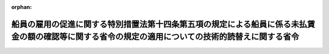 .. _402M50000900001_19900820_000000000000000:

:orphan:

====================================================================================================================================================
船員の雇用の促進に関する特別措置法第十四条第五項の規定による船員に係る未払賃金の額の確認等に関する省令の規定の適用についての技術的読替えに関する省令
====================================================================================================================================================

.. raw:: html
    
    
    <main id="contentsLaw" class="active">
    <div id="innerDocument" class="active">
    
    
    
    
    <div style="margin-bottom: 12px;">
    <div id="lawTitleNo" style="font-size: 1.067rem; font-weight: bold;" class="_shokanBoxParent">平成二年厚生省・運輸省令第一号<div class="_shokanBox"></div>
    <div class="_inyoBox" id="_inyo_"></div>
    </div>
    <div id="lawTitle" style="margin-left: 3rem; font-size: 1.5rem; font-weight: bold; line-height: 1.25em;" class="_shokanBoxParent">
    <span data-xpath="">船員の雇用の促進に関する特別措置法第十四条第五項の規定による船員に係る未払賃金の額の確認等に関する省令の規定の適用についての技術的読替えに関する省令</span><div class="_shokanBox" id="_shokan_"><div class="_shokanBtnIcons"></div></div>
    <div class="_inyoBox" id="_inyo_"></div>
    </div>
    </div><section id="EnactStatement" class="active EnactStatement"><div class="_div_EnactStatement _shokanBoxParent" style="text-indent: 1em;">
    <span data-xpath="">船員の雇用の促進に関する特別措置法（昭和五十二年法律第九十六号）第十四条第五項の規定に基づき、船員の雇用の促進に関する特別措置法第十四条第五項の規定による船員に係る未払賃金の額の確認等に関する省令の規定の適用についての技術的読替えに関する省令を次のように定める。</span><div class="_shokanBox" id="_shokan_"><div class="_shokanBtnIcons"></div></div>
    <div class="_inyoBox" id="_inyo_"></div>
    </div></section><section id="MainProvision" class="active MainProvision"><section class="active Paragraph"><div style="text-indent: 1em;" class="_div_ParagraphSentence _shokanBoxParent">
    <span data-xpath="">船員の雇用の促進に関する特別措置法第十四条第五項の規定による船員に係る未払賃金の額の確認等に関する省令（昭和五十一年厚生省・運輸省令第一号）第三条第一号ホの規定の適用については、同号ホ中「並びに割増手当、歩合金、補償休日手当及び退職手当」とあるのは、「及び退職手当」とする。</span><div class="_shokanBox" id="_shokan_"><div class="_shokanBtnIcons"></div></div>
    <div class="_inyoBox" id="_inyo_"></div>
    </div></section></section><section id="" class="active SupplProvision"><div class="_div_SupplProvisionLabel SupplProvisionLabel _shokanBoxParent" style="margin-bottom: 10px; margin-left: 3em; font-weight: bold;">
    <span data-xpath="">附　則</span><div class="_shokanBox" id="_shokan_"><div class="_shokanBtnIcons"></div></div>
    <div class="_inyoBox" id="_inyo_"></div>
    </div>
    <section class="active Paragraph"><div style="text-indent: 1em;" class="_div_ParagraphSentence _shokanBoxParent">
    <span data-xpath="">この省令は、船員の雇用の促進に関する特別措置法の一部を改正する法律（平成二年法律第五十一号）の施行の日（平成二年八月二十日）から施行する。</span><div class="_shokanBox" id="_shokan_"><div class="_shokanBtnIcons"></div></div>
    <div class="_inyoBox" id="_inyo_"></div>
    </div></section></section>
    
    
    
    
    
    </div>
    </main>
    
    
